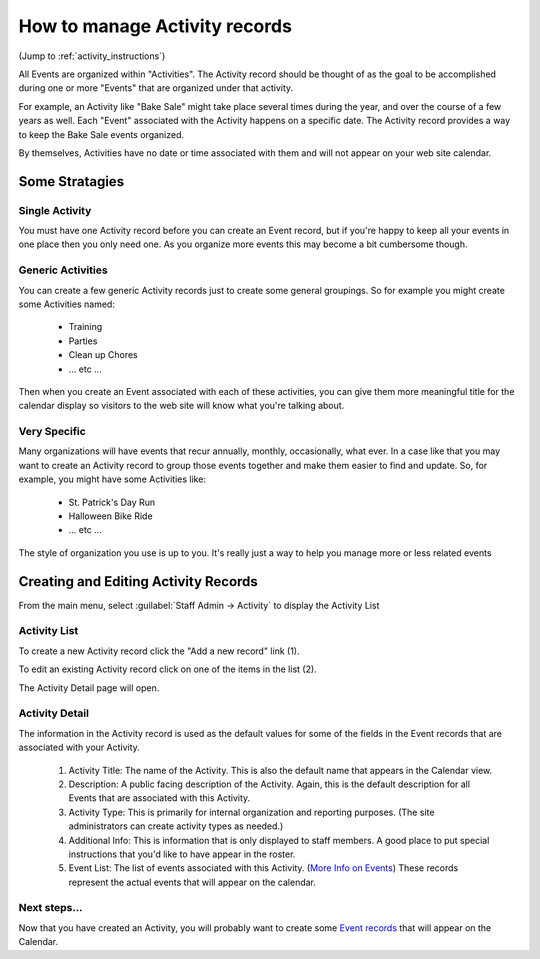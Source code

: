 =====================================
How to manage Activity records
=====================================

(Jump to :ref:`activity_instructions`)

All Events are organized within "Activities". The Activity record should be thought of as the goal to be accomplished
during one or more "Events" that are organized under that activity.

For example, an Activity like "Bake Sale" might take place several times during the year, and over the course of a few
years as well. Each "Event" associated with the Activity happens on a specific date. The Activity record provides a way to 
keep the Bake Sale events organized. 

By themselves, Activities have no date or time associated with them and will not appear on your web site calendar. 

Some Stratagies
***************

Single Activity
^^^^^^^^^^^^^^^

You must have one Activity record before you can create an Event record, but if you're happy to keep all your events in one
place then you only need one. As you organize more events this may become a bit cumbersome though.

Generic Activities
^^^^^^^^^^^^^^^^^^

You can create a few generic Activity records just to create some general groupings. So for example you might create some
Activities named:

    * Training
    * Parties
    * Clean up Chores
    * ... etc ...
    
Then when you create an Event associated with each of these activities, you can give them more meaningful title for the 
calendar display so visitors to the web site will know what you're talking about.

Very Specific
^^^^^^^^^^^^^

Many organizations will have events that recur annually, monthly, occasionally, what ever. In a case like that you may want
to create an Activity record to group those events together and make them easier to find and update. So, for example, you
might have some Activities like:

     * St. Patrick's Day Run
     * Halloween Bike Ride
     * ... etc ...

The style of organization you use is up to you. It's really just a way to help you manage more or less related events


.. _activity_instructions:

Creating and Editing Activity Records
*************************************

From the main menu, select :guilabel:`Staff Admin -> Activity` to display the Activity List

Activity List
^^^^^^^^^^^^^
.. image:: images/activity/list.png
    :width: 500px
    
To create a new Activity record click the "Add a new record" link (1).

To edit an existing Activity record click on one of the items in the list (2).

The Activity Detail page will open.


Activity Detail
^^^^^^^^^^^^^^^
.. image:: images/activity/detail.png
    :width: 500px
    
The information in the Activity record is used as the default values for some of the fields in the
Event records that are associated with your Activity.

    1. Activity Title: The name of the Activity. This is also the default name that appears in the Calendar view.
    
    2. Description: A public facing description of the Activity. Again, this is the default description for all 
       Events that are associated with this Activity.
    
    3. Activity Type: This is primarily for internal organization and reporting purposes. 
       (The site administrators can create activity types as needed.)
       
    4. Additional Info: This is information that is only displayed to staff members. A good place to put special instructions
       that you'd like to have appear in the roster.
       
    5. Event List: The list of events associated with this Activity. (`More Info on Events <events.html>`_)
       These records represent the actual events that will appear on the calendar.

    

Next steps...
^^^^^^^^^^^^^^^^^^
Now that you have created an Activity, you will probably want to create some `Event records <events.html>`_ that will appear on the Calendar.



